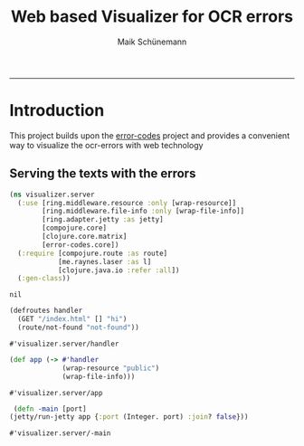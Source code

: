 #+TITLE:Web based Visualizer for OCR errors 
#+AUTHOR: Maik Schünemann
#+email: maikschuenemann@gmail.com
#+TAGS:  BlowerDoor(b) Suub(s) Uni(u) Home(h) Task(t) Note(n) Info(i)#+TAGS: Changed(c) Project(p) Reading(r) Hobby(f) OpenSource(o) Meta(m)#+SEQ_TODO: TODO(t) STARTED(s) WAITING(w) APPT(a) | DONE(d) CANCELLED(c) DEFERRED(f) NEXT(n)#+STARTUP:showall
#+LaTeX_CLASS: uni
-----
* Introduction
  This project builds upon the [[https://github.com/suub/error-codes][error-codes]] project and provides a
  convenient way to visualize the ocr-errors with web technology
  
** Serving the texts with the errors
   #+begin_src clojure :ns visualizer.server :tangle src/visualizer/server.clj
     (ns visualizer.server
       (:use [ring.middleware.resource :only [wrap-resource]]
             [ring.middleware.file-info :only [wrap-file-info]]
             [ring.adapter.jetty :as jetty]
             [compojure.core]
             [clojure.core.matrix]
             [error-codes.core])
       (:require [compojure.route :as route]
                 [me.raynes.laser :as l]
                 [clojure.java.io :refer :all])
       (:gen-class))

   #+end_src 

   #+RESULTS:
   : nil

   #+begin_src clojure :ns visualizer.server :tangle src/visualizer/server.clj
     (defroutes handler
       (GET "/index.html" [] "hi")
       (route/not-found "not-found"))
   #+end_src 

   #+RESULTS:
   : #'visualizer.server/handler

   #+begin_src clojure :ns visualizer.server :tangle src/visualizer/server.clj
     (def app (-> #'handler
                  (wrap-resource "public")
                  (wrap-file-info)))
   #+end_src 

   #+RESULTS:
   : #'visualizer.server/app



































   #+begin_src clojure :ns visualizer.server :tangle src/visualizer/server.clj
   (defn -main [port]
  (jetty/run-jetty app {:port (Integer. port) :join? false}))
   #+end_src 

   #+RESULTS:
   : #'visualizer.server/-main

